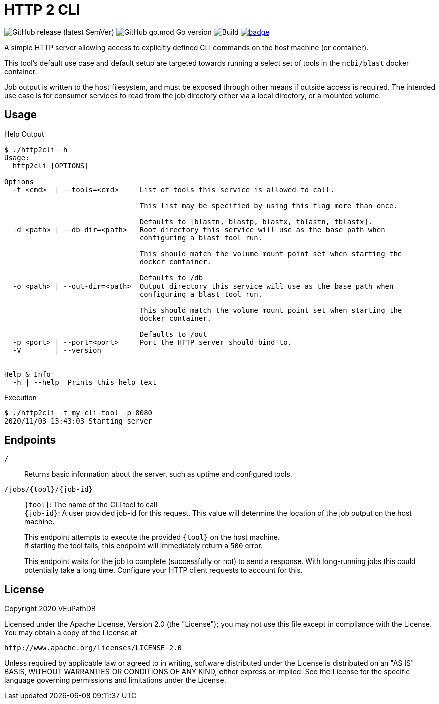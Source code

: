 = HTTP 2 CLI
:source-highlighter: highlightjs
:source-language: sh-session
:source-linenums-option: 1

image:https://img.shields.io/github/v/release/VEuPathDB/util-http2cli[GitHub release (latest SemVer)]
image:https://img.shields.io/github/go-mod/go-version/VEuPathDB/util-http2cli?label=go[GitHub go.mod Go version]
image:https://github.com/VEuPathDB/util-http2cli/workflows/Build/badge.svg[Build]
image:https://codecov.io/gh/VEuPathDB/util-http2cli/branch/main/graph/badge.svg?token=J4gqy0CBwb[title=codecov, link=https://codecov.io/gh/VEuPathDB/util-http2cli]

A simple HTTP server allowing access to explicitly defined CLI commands on the
host machine (or container).

This tool's default use case and default setup are targeted towards running
a select set of tools in the `ncbi/blast` docker container.

Job output is written to the host filesystem, and must be exposed through other
means if outside access is required.  The intended use case is for consumer
services to read from the job directory either via a local directory, or a
mounted volume.

== Usage

.Help Output
[source, sh-session]
----
$ ./http2cli -h
Usage:
  http2cli [OPTIONS]

Options
  -t <cmd>  | --tools=<cmd>     List of tools this service is allowed to call.

                                This list may be specified by using this flag more than once.

                                Defaults to [blastn, blastp, blastx, tblastn, tblastx].
  -d <path> | --db-dir=<path>   Root directory this service will use as the base path when
                                configuring a blast tool run.

                                This should match the volume mount point set when starting the
                                docker container.

                                Defaults to /db
  -o <path> | --out-dir=<path>  Output directory this service will use as the base path when
                                configuring a blast tool run.

                                This should match the volume mount point set when starting the
                                docker container.

                                Defaults to /out
  -p <port> | --port=<port>     Port the HTTP server should bind to.
  -V        | --version


Help & Info
  -h | --help  Prints this help text

----

.Execution
[source, sh-session]
----
$ ./http2cli -t my-cli-tool -p 8080
2020/11/03 13:43:03 Starting server
----

== Endpoints

`/`::
  Returns basic information about the server, such as uptime and configured
  tools.
`/jobs/\{tool}/\{job-id}`::
  `\{tool}`: The name of the CLI tool to call +
  `\{job-id}`: A user provided job-id for this request.  This value will
  determine the location of the job output on the host machine. +
+
This endpoint attempts to execute the provided `\{tool}` on the host machine. +
If starting the tool fails, this endpoint will immediately return a `500`
error. +
+
This endpoint waits for the job to complete (successfully or not) to send a
response.  With long-running jobs this could potentially take a long time.
Configure your HTTP client requests to account for this.

== License

--
Copyright 2020 VEuPathDB

Licensed under the Apache License, Version 2.0 (the "License");
you may not use this file except in compliance with the License.
You may obtain a copy of the License at

   http://www.apache.org/licenses/LICENSE-2.0

Unless required by applicable law or agreed to in writing, software
distributed under the License is distributed on an "AS IS" BASIS,
WITHOUT WARRANTIES OR CONDITIONS OF ANY KIND, either express or implied.
See the License for the specific language governing permissions and
limitations under the License.
--
